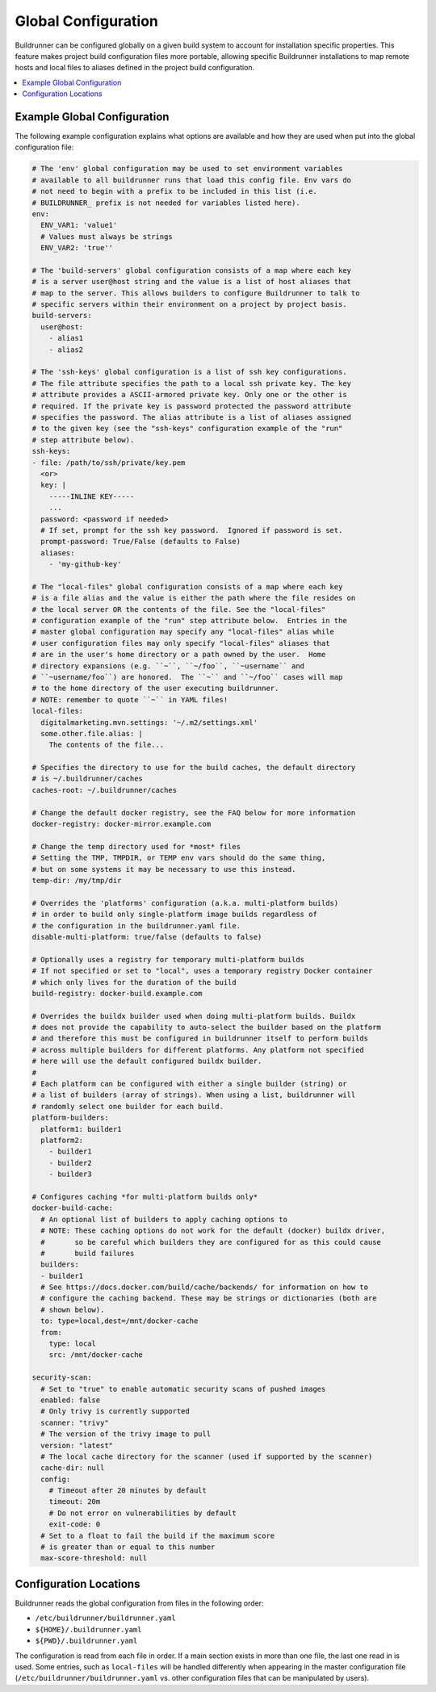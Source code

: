 ######################
 Global Configuration
######################

Buildrunner can be configured globally on a given build system to account for
installation specific properties. This feature makes project build
configuration files more portable, allowing specific Buildrunner installations
to map remote hosts and local files to aliases defined in the project build
configuration.

.. contents::
   :local:

Example Global Configuration
============================

The following example configuration explains what options are available and how
they are used when put into the global configuration file:

.. code:: yaml

  # The 'env' global configuration may be used to set environment variables
  # available to all buildrunner runs that load this config file. Env vars do
  # not need to begin with a prefix to be included in this list (i.e.
  # BUILDRUNNER_ prefix is not needed for variables listed here).
  env:
    ENV_VAR1: 'value1'
    # Values must always be strings
    ENV_VAR2: 'true''

  # The 'build-servers' global configuration consists of a map where each key
  # is a server user@host string and the value is a list of host aliases that
  # map to the server. This allows builders to configure Buildrunner to talk to
  # specific servers within their environment on a project by project basis.
  build-servers:
    user@host:
      - alias1
      - alias2

  # The 'ssh-keys' global configuration is a list of ssh key configurations.
  # The file attribute specifies the path to a local ssh private key. The key
  # attribute provides a ASCII-armored private key. Only one or the other is
  # required. If the private key is password protected the password attribute
  # specifies the password. The alias attribute is a list of aliases assigned
  # to the given key (see the "ssh-keys" configuration example of the "run"
  # step attribute below).
  ssh-keys:
  - file: /path/to/ssh/private/key.pem
    <or>
    key: |
      -----INLINE KEY-----
      ...
    password: <password if needed>
    # If set, prompt for the ssh key password.  Ignored if password is set.
    prompt-password: True/False (defaults to False)
    aliases:
      - 'my-github-key'

  # The "local-files" global configuration consists of a map where each key
  # is a file alias and the value is either the path where the file resides on
  # the local server OR the contents of the file. See the "local-files"
  # configuration example of the "run" step attribute below.  Entries in the
  # master global configuration may specify any "local-files" alias while
  # user configuration files may only specify "local-files" aliases that
  # are in the user's home directory or a path owned by the user.  Home
  # directory expansions (e.g. ``~``, ``~/foo``, ``~username`` and
  # ``~username/foo``) are honored.  The ``~`` and ``~/foo`` cases will map
  # to the home directory of the user executing buildrunner.
  # NOTE: remember to quote ``~`` in YAML files!
  local-files:
    digitalmarketing.mvn.settings: '~/.m2/settings.xml'
    some.other.file.alias: |
      The contents of the file...

  # Specifies the directory to use for the build caches, the default directory
  # is ~/.buildrunner/caches
  caches-root: ~/.buildrunner/caches

  # Change the default docker registry, see the FAQ below for more information
  docker-registry: docker-mirror.example.com

  # Change the temp directory used for *most* files
  # Setting the TMP, TMPDIR, or TEMP env vars should do the same thing,
  # but on some systems it may be necessary to use this instead.
  temp-dir: /my/tmp/dir

  # Overrides the 'platforms' configuration (a.k.a. multi-platform builds)
  # in order to build only single-platform image builds regardless of
  # the configuration in the buildrunner.yaml file.
  disable-multi-platform: true/false (defaults to false)

  # Optionally uses a registry for temporary multi-platform builds
  # If not specified or set to "local", uses a temporary registry Docker container
  # which only lives for the duration of the build
  build-registry: docker-build.example.com

  # Overrides the buildx builder used when doing multi-platform builds. Buildx
  # does not provide the capability to auto-select the builder based on the platform
  # and therefore this must be configured in buildrunner itself to perform builds
  # across multiple builders for different platforms. Any platform not specified
  # here will use the default configured buildx builder.
  # 
  # Each platform can be configured with either a single builder (string) or
  # a list of builders (array of strings). When using a list, buildrunner will
  # randomly select one builder for each build.
  platform-builders:
    platform1: builder1
    platform2:
      - builder1
      - builder2
      - builder3

  # Configures caching *for multi-platform builds only*
  docker-build-cache:
    # An optional list of builders to apply caching options to
    # NOTE: These caching options do not work for the default (docker) buildx driver,
    #       so be careful which builders they are configured for as this could cause
    #       build failures
    builders:
    - builder1
    # See https://docs.docker.com/build/cache/backends/ for information on how to
    # configure the caching backend. These may be strings or dictionaries (both are
    # shown below).
    to: type=local,dest=/mnt/docker-cache
    from:
      type: local
      src: /mnt/docker-cache

  security-scan:
    # Set to "true" to enable automatic security scans of pushed images
    enabled: false
    # Only trivy is currently supported
    scanner: "trivy"
    # The version of the trivy image to pull
    version: "latest"
    # The local cache directory for the scanner (used if supported by the scanner)
    cache-dir: null
    config:
      # Timeout after 20 minutes by default
      timeout: 20m
      # Do not error on vulnerabilities by default
      exit-code: 0
    # Set to a float to fail the build if the maximum score
    # is greater than or equal to this number
    max-score-threshold: null

Configuration Locations
=======================

Buildrunner reads the global configuration from files in the following order:

* ``/etc/buildrunner/buildrunner.yaml``
* ``${HOME}/.buildrunner.yaml``
* ``${PWD}/.buildrunner.yaml``

The configuration is read from each file in order. If a main section
exists in more than one file, the last one read in is used.  Some
entries, such as ``local-files`` will be handled differently when
appearing in the master configuration file
(``/etc/buildrunner/buildrunner.yaml`` vs. other configuration files
that can be manipulated by users).
